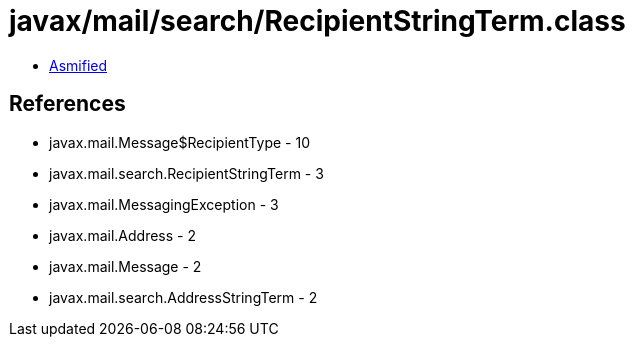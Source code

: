 = javax/mail/search/RecipientStringTerm.class

 - link:RecipientStringTerm-asmified.java[Asmified]

== References

 - javax.mail.Message$RecipientType - 10
 - javax.mail.search.RecipientStringTerm - 3
 - javax.mail.MessagingException - 3
 - javax.mail.Address - 2
 - javax.mail.Message - 2
 - javax.mail.search.AddressStringTerm - 2
